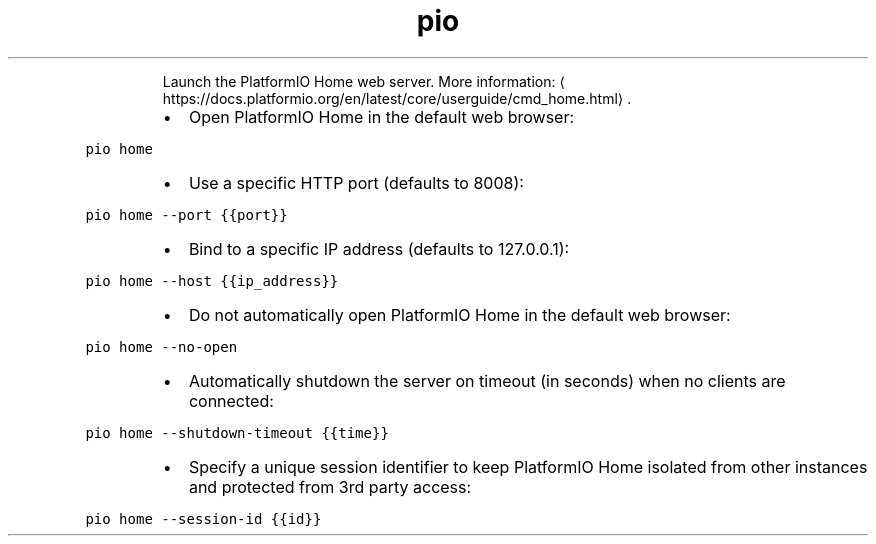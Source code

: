 .TH pio home
.PP
.RS
Launch the PlatformIO Home web server.
More information: \[la]https://docs.platformio.org/en/latest/core/userguide/cmd_home.html\[ra]\&.
.RE
.RS
.IP \(bu 2
Open PlatformIO Home in the default web browser:
.RE
.PP
\fB\fCpio home\fR
.RS
.IP \(bu 2
Use a specific HTTP port (defaults to 8008):
.RE
.PP
\fB\fCpio home \-\-port {{port}}\fR
.RS
.IP \(bu 2
Bind to a specific IP address (defaults to 127.0.0.1):
.RE
.PP
\fB\fCpio home \-\-host {{ip_address}}\fR
.RS
.IP \(bu 2
Do not automatically open PlatformIO Home in the default web browser:
.RE
.PP
\fB\fCpio home \-\-no\-open\fR
.RS
.IP \(bu 2
Automatically shutdown the server on timeout (in seconds) when no clients are connected:
.RE
.PP
\fB\fCpio home \-\-shutdown\-timeout {{time}}\fR
.RS
.IP \(bu 2
Specify a unique session identifier to keep PlatformIO Home isolated from other instances and protected from 3rd party access:
.RE
.PP
\fB\fCpio home \-\-session\-id {{id}}\fR

